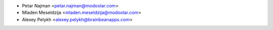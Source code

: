 * Petar Najman <petar.najman@modoolar.com>
* Mladen Meseldzija <mladen.meseldzija@modoolar.com>
* Alexey Pelykh <alexey.pelykh@brainbeanapps.com>
